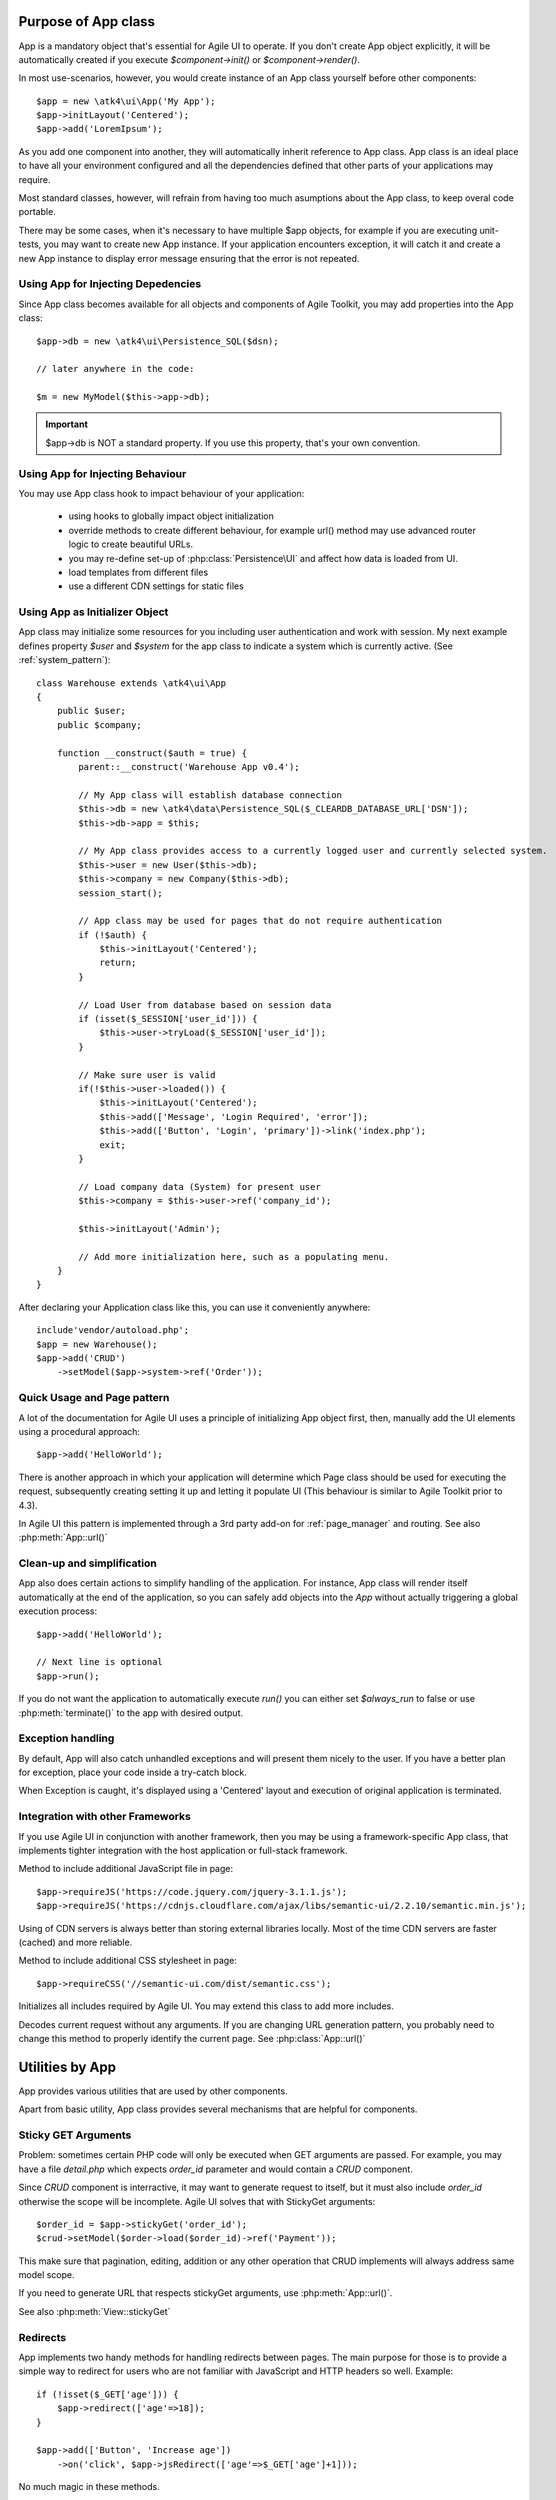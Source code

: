 

.. _app:


Purpose of App class
====================

.. php:class:: App

App is a mandatory object that's essential for Agile UI to operate. If you don't create App object explicitly, it
will be automatically created if you execute `$component->init()` or `$component->render()`.

In most use-scenarios, however, you would create instance of an App class yourself before other components::

    $app = new \atk4\ui\App('My App');
    $app->initLayout('Centered');
    $app->add('LoremIpsum');

As you add one component into another, they will automatically inherit reference to App class. App
class is an ideal place to have all your environment configured and all the dependencies defined that
other parts of your applications may require.

Most standard classes, however, will refrain from having too much asumptions about the App class,
to keep overal code portable.

There may be some cases, when it's necessary to have multiple $app objects, for example if you are
executing unit-tests, you may want to create new App instance. If your application encounters
exception, it will catch it and create a new App instance to display error message ensuring that the
error is not repeated.

Using App for Injecting Depedencies
-----------------------------------
Since App class becomes available for all objects and components of Agile Toolkit, you may add
properties into the App class::

    $app->db = new \atk4\ui\Persistence_SQL($dsn);

    // later anywhere in the code:

    $m = new MyModel($this->app->db);

.. IMPORTANT:: $app->db is NOT a standard property. If you use this property, that's your own convention.

Using App for Injecting Behaviour
---------------------------------
You may use App class hook to impact behaviour of your application:

 - using hooks to globally impact object initialization
 - override methods to create different behaviour, for example url() method may use advanced router logic
   to create beautiful URLs.
 - you may re-define set-up of :php:class:`Persistence\UI` and affect how data is loaded from UI.
 - load templates from different files
 - use a different CDN settings for static files


Using App as Initializer Object
-------------------------------
App class may initialize some resources for you including user authentication and work with session.
My next example defines property `$user` and `$system` for the app class to indicate a system which is currently
active. (See :ref:`system_pattern`)::

    class Warehouse extends \atk4\ui\App
    {
        public $user;
        public $company;

        function __construct($auth = true) {
            parent::__construct('Warehouse App v0.4');

            // My App class will establish database connection
            $this->db = new \atk4\data\Persistence_SQL($_CLEARDB_DATABASE_URL['DSN']);
            $this->db->app = $this;

            // My App class provides access to a currently logged user and currently selected system.
            $this->user = new User($this->db);
            $this->company = new Company($this->db);
            session_start();

            // App class may be used for pages that do not require authentication
            if (!$auth) {
                $this->initLayout('Centered');
                return;
            }

            // Load User from database based on session data
            if (isset($_SESSION['user_id'])) {
                $this->user->tryLoad($_SESSION['user_id']);
            }

            // Make sure user is valid
            if(!$this->user->loaded()) {
                $this->initLayout('Centered');
                $this->add(['Message', 'Login Required', 'error']);
                $this->add(['Button', 'Login', 'primary'])->link('index.php');
                exit;
            }

            // Load company data (System) for present user
            $this->company = $this->user->ref('company_id');

            $this->initLayout('Admin');

            // Add more initialization here, such as a populating menu.
        }
    }

After declaring your Application class like this, you can use it conveniently anywhere::

    include'vendor/autoload.php';
    $app = new Warehouse();
    $app->add('CRUD')
        ->setModel($app->system->ref('Order'));


Quick Usage and Page pattern
----------------------------

A lot of the documentation for Agile UI uses a principle of initializing App object first, then, manually
add the UI elements using a procedural approach::

    $app->add('HelloWorld');

There is another approach in which your application will determine which Page class should be used for
executing the request, subsequently creating setting it up and letting it populate UI (This behaviour is
similar to Agile Toolkit prior to 4.3).

In Agile UI this pattern is implemented through a 3rd party add-on for :ref:`page_manager` and routing. See also
:php:meth:`App::url()`

Clean-up and simplification
---------------------------

.. php:method:: run()
.. php:attr:: run_called
.. php:attr:: is_rendering
.. php:attr:: always_run

App also does certain actions to simplify handling of the application. For instance, App class will
render itself automatically at the end of the application, so you can safely add objects into the `App`
without actually triggering a global execution process::

    $app->add('HelloWorld');

    // Next line is optional
    $app->run();

If you do not want the application to automatically execute `run()` you can either set `$always_run` to false
or use :php:meth:`terminate()` to the app with desired output.

Exception handling
------------------

.. php:method:: caugthException
.. php:attr:: catch_exception

By default, App will also catch unhandled exceptions and will present them nicely to the user. If you have a
better plan for exception, place your code inside a try-catch block.

When Exception is caught, it's displayed using a 'Centered' layout and execution of original application is
terminated.

Integration with other Frameworks
---------------------------------
If you use Agile UI in conjunction with another framework, then you may be using a framework-specific App class,
that implements tighter integration with the host application or full-stack framework.


.. php:method:: requireJS()

Method to include additional JavaScript file in page::

    $app->requireJS('https://code.jquery.com/jquery-3.1.1.js');
    $app->requireJS('https://cdnjs.cloudflare.com/ajax/libs/semantic-ui/2.2.10/semantic.min.js');

Using of CDN servers is always better than storing external libraries locally.
Most of the time CDN servers are faster (cached) and more reliable.

.. php:method:: requireCSS($url)

Method to include additional CSS stylesheet in page::

    $app->requireCSS('//semantic-ui.com/dist/semantic.css');

.. php:method:: initIncludes()

Initializes all includes required by Agile UI. You may extend this class to add more includes.

.. php:method:: getRequestURI()

Decodes current request without any arguments. If you are changing URL generation pattern, you
probably need to change this method to properly identify the current page. See :php:class:`App::url()`

Utilities by App
================

App provides various utilities that are used by other components.

.. php:method:: getTag()
.. php:method:: encodeAttribute()
.. php:method:: encodeHTML()

Apart from basic utility, App class provides several mechanisms that are helpful for components.

Sticky GET Arguments
--------------------

.. php:method:: stickyGet()
.. php:method:: stickyForget()

Problem: sometimes certain PHP code will only be executed when GET arguments are passed. For example,
you may have a file `detail.php` which expects `order_id` parameter and would contain a `CRUD` component.

Since `CRUD` component is interractive, it may want to generate request to itself, but it must also
include `order_id` otherwise the scope will be incomplete. Agile UI solves that with StickyGet arguments::

    $order_id = $app->stickyGet('order_id');
    $crud->setModel($order->load($order_id)->ref('Payment'));

This make sure that pagination, editing, addition or any other operation that CRUD implements will always
address same model scope.

If you need to generate URL that respects stickyGet arguments, use :php:meth:`App::url()`.

See also :php:meth:`View::stickyGet`

Redirects
---------

.. php:method:: redirect(page)
.. php:method:: jsRedirect(page)

App implements two handy methods for handling redirects between pages. The main purpose for those is
to provide a simple way to redirect for users who are not familiar with JavaScript and HTTP headers
so well.  Example::

    if (!isset($_GET['age'])) {
        $app->redirect(['age'=>18]);
    }

    $app->add(['Button', 'Increase age'])
        ->on('click', $app->jsRedirect(['age'=>$_GET['age']+1]));

No much magic in these methods.

Database Connection
-------------------

.. php:method:: dbConnect(dsn)

This method should be used instead of manually calling Persistence::connect. This will
properly propogate Persistence's "api" property to $this, so that you can refrence::

    $this->app->...

inside your model code.

Execution Termination
---------------------

.. php:method:: terminate(output)

Used when application flow needs to be terminated preemptively. For example when
call-back is triggered and need to respond with some JSON.

You can also use this method to output debug data. Here is comparison to var_dump::

    // var_dump($my_var);  // does not stop execution, draws UI anyway

    $this->app->terminate(var_export($my_var)); // stops execution.


Execution state
---------------

.. php:attr:: is_rendering

Will be true if the application is currently rendering recursively through the Render Tree.

Links
-----

.. php:method:: url(page)

Method to generate links between pages. Specified with associative array::

    $url = $app->url(['contact', 'from'=>'John Smith']);

This method must respond with a properly formatted url, such as::

    contact.php?from=John+Smith

If value with key 0 is specified ('contact') it will be used as the name of the page. By
default url() will use page as "contact.php?.." however you can define different behaviour
through :ref:`page_manager`.

The url() method will automatically append values of arguments mentioned to `stickyGet()`,
but if you need URL to drop any sticky value, specify value explicitly as `false`.

Includes
--------

.. php:method:: requireJS($url)

Includes header into the <head> class that will load JavaScript file from a specified URL.
This will be used by components that rely on external JavaScript libraries.

Hooks
-----

Application implements HookTrait (http://agile-core.readthedocs.io/en/develop/hook.html)
and the following hooks are available:

 - beforeRender
 - beforeOutput


Application and Layout
======================

When writing an application that uses Agile UI you can either select to use individual components
or make them part of a bigger layout. If you use the component individually, then it will
at some point initialize internal 'App' class that will assist with various tasks.

Having composition of multiple components will allow them to share the app object::

    $grid = new \atk4\ui\Grid();
    $grid->setModel($user);
    $grid->addPaginator();          // initialize and populare paginator
    $grid->addButton('Test');       // initialize and populate toolbar

    echo $grid->render();

All of the objects created above - button, grid, toolbar and paginator will share the same
value for the 'app' property. This value is carried into new objects through AppScopeTrait
(http://agile-core.readthedocs.io/en/develop/appscope.html).

Adding the App
--------------

You can create App object on your own then add elements into it::

    $app = new App('My App');
    $app->add($grid);

    echo $grid->render();

This does not change the output, but you can use the 'App' class to your advantage as a
"Property Bag" pattern to inject your configuration. You can even use a different "App"
class altogether, which is how you can affect the default generation of links, reading
of GET/POST data and more.

We are still not using the layout, however.

Adding the Layout
-----------------

Layout can be initialized through the app like this::

    $app->initLayout('Centered');

This will initialize two new views inside the app::

    $app->html
    $app->layout

The first view is a HTML boilerplate - containing HEAD / BODY tags but not the body
contents. It is a standard html5 doctype template.

The layout will be selected based on your choice - 'Centered', 'Admin' etc. This will
not only change the overal page outline, but will also introduce some additional views.

Going with the 'Admin' layout will populate some menu objects. Each layout may come with
several views that you can populate::

    $app->initLayout('Admin');

    // Add item into menu
    $app->layout->menu->addItem('User Admin', 'admin');
    // or simply which does the same thing
    $app->menu->addItem('User Admin', 'admin');


Integration with Legacy Apps
----------------------------

If you use Agile UI inside a legacy application, then you may already have layout and some
patterns or limitations may be imposed on the app. Your first job would be to properly
implement the "App" and either modification of your existing class or a new class.

Having a healthy "App" class will ensure that all of Agile UI components will perform
properly.

3rd party Layouts
-----------------

You should be able to find 3rd party Layout implementations that may even be coming with
some custom templates and views. The concept of a "Theme" in Agile UI consists of
offering of the following 3 things:

 - custom CSS build from Semantic UI
 - custom Layout(s) along with documentation
 - additional or tweaked Views

Unique layouts can be used to change the default look and as a stand-in replacement to
some of standard layouts or as a new and entirely different layout.

